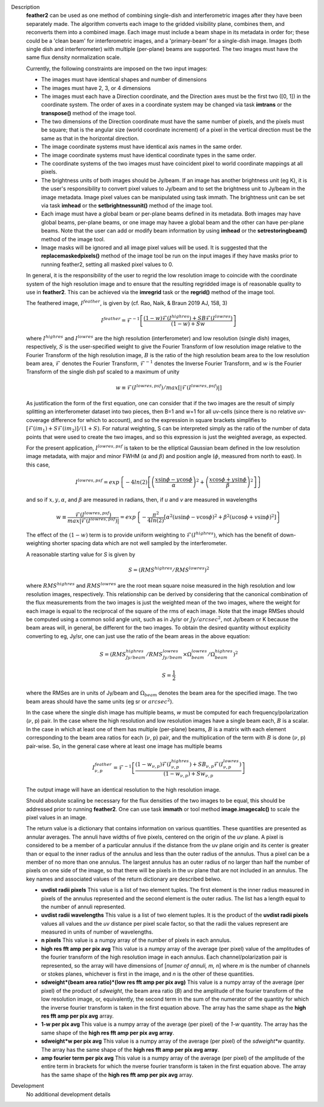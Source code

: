 

.. _Description:

Description
   **feather2** can be used as one method of combining single-dish and
   interferometric images after they have been separately made.
   The algorithm converts each image to the gridded visibility plane,
   combines them, and reconverts them into a combined image. Each
   image must include a beam shape in its metadata in order for;
   these could be a 'clean beam' for interferometric images, and a
   'primary-beam' for a single-dish image. Images (both single dish
   and interferometer) with multiple (per-plane) beams are supported.
   The two images must have the same flux density normalization scale.
   
   Currently, the following constraints are imposed on the two input
   images:

   * The images must have identical shapes and number of dimensions
   * The images must have 2, 3, or 4 dimensions
   * The images must each have a Direction coordinate, and the Direction axes
     must be the first two ([0, 1]) in the coordinate system. The order of axes
     in a coordinate system may be changed via task **imtrans** or the
     **transpose()** method of the image tool.
   * The two dimensions of the Direction coordinate must have the same number
     of pixels, and the pixels must be square; that is the angular size (world
     coordinate increment) of a pixel in the vertical direction must be the same
     as that in the horizontal direction. 
   * The image coordinate systems must have identical axis names in the same
     order.
   * The image coordinate systems must have identical coordinate types in the
     same order.
   * The coordinate systems of the two images must have coincident pixel to
     world coordinate mappings at all pixels.
   * The brightness units of both images should be Jy/beam. If an image has
     another brightness unit (eg K), it is the user's responsibility to convert
     pixel values to Jy/beam and to set the brightness unit to Jy/beam in the
     image metadata. Image pixel values can be manipulated using task immath.
     The brightness unit can be set via task **imhead** or the
     **setbrightnessunit()** method of the image tool.
   * Each image must have a global beam or per-plane beams defined in its
     metadata. Both images may have global beams, per-plane beams, or one image
     may havee a global beam and the other can have per-plane beams. Note that
     the user can add or modify beam information by using **imhead** or the
     **setrestoringbeam()** method of the image tool.
   * Image masks will be ignored and all image pixel values will be used. It
     is suggested that the **replacemaskedpixels()** method of the image tool
     be run on the input images if they have masks prior to running feather2,
     setting all masked pixel values to 0.


   In general, it is the responsibility of the user to regrid the
   low resolution image to coincide with the coordinate system of
   the high resolution image and to ensure that the resulting
   regridded image is of reasonable quality to use in **feather2**.
   This can be achieved via the **imregrid** task or the
   **regrid()** method of the image tool.
   
   The feathered image, :math:`I^{feather}`, is given by (cf. Rao,
   Naik, & Braun 2019 AJ, 158, 3)

   .. math::

        I^{feather} = \mathcal{F}^{-1}\left[
            \frac
                {(1-w)\mathcal{F}(I^{highres}) + SB\mathcal{F}(I^{lowres})}
                {(1-w) + Sw}
        \right]

   where  :math:`I^{highres}` and :math:`I^{lowres}` are the high resolution
   (interferometer) and low resolution (single dish) images, respectively,
   :math:`S` is the user-specified weight to give the Fourier Transform of
   low resolution image relative to the Fourier Transform of the high
   resolution image, :math:`B` is the ratio of the high resolution beam
   area to the low resolution beam area, :math:`\mathcal{F}` denotes the Fourier
   Transform, :math:`\mathcal{F}^{-1}` denotes the Inverse Fourier Transform,
   and :math:`w` is the Fourier Transform of the single dish psf scaled to a
   maximum of unity

   .. math::
  
        w \equiv \mathcal{F}(I^{lowres, psf})/max[|\mathcal{F}(I^{lowres, psf})|]

   As justification the form of the first equation, one can consider that if the
   two images are the result of simply splitting an interferometer dataset into
   two pieces, then B=1 and w=1 for all uv-cells (since there is no relative
   *uv*-coverage difference for which to account), and so the expression in
   square brackets simplifies to 
   :math:`[\mathcal{F}(im_1)+S\mathcal{F}(im_2)]/(1+S)`. For natural
   weighting, S can be interpreted simply as the ratio of the number of data
   points that were used to create the two images, and so this expression is just
   the weighted average, as expected. 
   
   For the present application, :math:`I^{lowres, psf}` is taken to be the
   elliptical Gaussian beam defined in the low resolution image metadata, with
   major and minor FWHM (:math:`\alpha` and :math:`\beta`) and position angle
   (:math:`\phi`, measured from north to east). In this case,

   .. math::
        
        I^{lowres, psf} = exp\left\{
            -4ln(2)\left[
                \left(\frac{x\sin\phi - y\cos\phi}{\alpha}\right)^2
                + \left(\frac{x\cos\phi + y\sin\phi}{\beta}\right)^2
            \right]
        \right\}


   and so if :math:`x, y, \alpha`, and :math:`\beta` are measured in radians,
   then, if *u* and *v* are measured in wavelengths

   .. math::

        w \equiv
            \frac{\mathcal{F}(I^{lowres, psf})}{max|\mathcal{F}(I^{lowres, psf})|}
            = exp\left\{
                -\frac{\pi^2}{4ln(2)}\left[
                    \alpha^2\left(u\sin\phi - v\cos\phi\right)^2
                    + \beta^2\left(u\cos\phi + v\sin\phi\right)^2
                \right]
            \right\}

   The effect of the :math:`(1-w)` term is to provide uniform weighting to
   :math:`\mathcal{F}(I^{highres})`, which has the benefit of
   down-weighting shorter spacing data which are not well sampled by the
   interferometer.

   A reasonable starting value for *S* is given by

   .. math::

        S = (RMS^{highres}/RMS^{lowres})^2

   where :math:`RMS^{highres}` and :math:`RMS^{lowres}` are the root mean
   square noise measured in the high resolution and low resolution images,
   respectively. This relationship can be derived by considering that the
   canonical combination of the flux measurements from the two images is
   just the weighted mean of the two images, where the weight for each
   image is equal to the reciprocal of the square of the rms of each
   image. Note that the image RMSes should be computed using a common
   solid angle unit, such as in Jy/sr or :math:`Jy/arcsec^2`, not
   Jy/beam or K because the beam areas will, in general, be different for
   the two images. To obtain the desired quantity without explicity
   converting to eg, Jy/sr, one can just use the ratio of the beam areas
   in the above equation:

   .. math::

        S = (RMS^{highres}_{Jy/beam}/RMS^{lowres}_{Jy/beam} \times \Omega^{lowres}_{beam}/\Omega^{highres}_{beam})^2

        S = \frac{1}{2} 


   where the RMSes are in units of Jy/beam and :math:`\Omega_{beam}` denotes the beam area
   for the specified image. The two beam areas should have the same units
   (eg sr or :math:`arcsec^2`).

   In the case where the single dish image has multiple beams, *w* must be
   computed for each frequency/polarization (:math:`\nu`, p) pair. In the case
   where the high resolution and low resolution images have a single beam each,
   :math:`B` is a scalar. In the case in which at least one of them has multiple
   (per-plane) beams, :math:`B` is a matrix with each element corresponding to
   the beam area ratios for each (:math:`\nu`, p) pair, and the multiplication
   of the term with :math:`B` is done (:math:`\nu`, p) pair-wise. So, in 
   the general case where at least one image has multiple beams

   .. math::

        I^{feather}_{\nu, p} = \mathcal{F}^{-1}\left[
            \frac
                {
                    (1-w_{\nu, p})\mathcal{F}(I^{highres}_{\nu, p})
                    + SB_{\nu, p}\mathcal{F}(I^{lowres}_{\nu, p})
                }
                {(1-w_{\nu, p}) + Sw_{\nu, p}}
        \right]

   The output image will have an identical resolution to the high resolution image.

   Should absolute scaling be necessary for the flux densities of the two images to
   be equal, this should be addressed prior to running **feather2**. One can use task
   **immath** or tool method **image.imagecalc()** to scale the pixel values in an
   image.

   The return value is a dictionary that contains information on various
   quantities. These quantities are presented as annular averages. The annuli
   have widths of five pixels, centered on the origin of the *uv* plane. A pixel
   is considered to be a member of a particular annulus if the distance from the
   uv plane origin and its center is greater than or equal to the inner radius
   of the annulus and less than the outer radius of the annulus. Thus a pixel
   can be a member of no more than one annulus. The largest annulus has an
   outer radius of no larger than half the number of pixels on one side of the
   image, so that there will be pixels in the uv plane that are not included in
   an annulus. The key names and associated values of the return dictionary are
   described belwo.

   * **uvdist radii pixels** This value is a list of two element tuples. The
     first element is the inner radius measured in pixels of the annulus
     represented and the second element is the outer radius. The list has a
     length equal to the number of annuli represented.

   * **uvdist radii wavelengths** This value is a list of two element tuples.
     It is the product of the **uvdist radii pixels** values all values and
     the *uv* distance per pixel scale factor, so that the radii the values
     represent are measured in units of number of wavelengths.

   * **n pixels** This value is a numpy array of the number of pixels in each
     annulus.

   * **high res fft amp per pix avg** This value is a numpy array of the
     average (per pixel) value of the amplitudes of the fourier transform of
     the high resolution image in each annulus. Each channel/polarization pair
     is represented, so the array will have dimensions of
     [*numer of annuli, m, n*] where *m* is the number of channels or stokes
     planes, whichever is first in the image, and *n* is the other of these
     quantities.

   * **sdweight*(beam area ratio)*(low res fft amp per pix avg)** This value
     is a numpy array of the average (per pixel) of the product of *sdweight*,
     the beam area ratio (*B*) and the amplitude of the fourier transform of
     the low resolution image, or, equivalently, the second term in the sum of
     the numerator of the quantity for which the inverse fourier transform is
     taken in the first equation above. The array has the same shape as the
     **high res fft amp per pix avg** array.

   * **1-w per pix avg** This value is a numpy array of the average (per pixel)
     of the *1-w* quantity. The array has the same shape of the **high res fft
     amp per pix avg array**.
 
   * **sdweight*w per pix avg** This value is a numpy array of the average (per
     pixel) of the *sdweight*w* quantity. The array has the same shape of the
     **high res fft amp per pix avg array**.

   * **amp fourier term per pix avg** This value is a numpy array of the average
     (per pixel) of the amplitude of the entire term in brackets for which 
     the nverse fourier transform is taken in the first equation above. The
     array has the same shape of the **high res fft amp per pix avg** array.

   ..
        If *lowpassfiltersd* is set to True, then spatial frequencies not sampled by
        the single dish will be omitted. In this case, the Fourier Transform of the
        single dish image, :math:`\mathcal{F}(I^{lowres})`, will have all pixels with
        *uv* distances greater than :math:`d/\lambda` wavelengths from the origin
        masked before combination with :math:`\mathcal{F}(I^{highres})`, so that
        :math:`\mathcal{F}(I^{lowres}) \equiv 0` for these *u-v* distances. Here,
        :math:`d` and :math:`\lambda` are the single dish diameter and observing
        wavelength respectively, and :math:`d` is computed from the provided beam of
        the single dish image via :math:`d = \lambda/\sqrt{\alpha\beta}`. 

        **[NOTE: This is a bit of a fuzzy way of determining the dish diameter, so
        perhaps this is where another input parameter, say dishdiam, should be used
        and required, since then there is no ambiguity of what dish diameter and
        what resolution(s) are being used for the computations, because both would
        be required inputs. There doesn't seem to be data in casa-data which maps
        telescope name to dish diameter, so I'm not sure the dish diameter can
        be easily determined if not specified, short of implementing a long
        conditional block]**

..
        .. rubric:: Parameter descriptions

        *imagename*

        Name of output feathered image. Default is none; example:
        *imagename='orion_combined.im'*.
   
        *highres*

        Name of high resolution (interferometer) image. Default is none;
        example: *highres='orion_vla.im'*. This image is often a clean
        image obtained from synthesis observations.
   
        *lowres*
   
        Name of low resolution (single dish) image. Default is none;
        example: *lowres='orion_gbt.im'*. This image is often a image from
        a single-dish observations or a clean image obtained from lower
        resolution synthesis observations.
   
        *sdweight*
   
        Weight to give the Fourier Transform of the single dish image relative to
        the Fourier Transform of the interferometer image. Default is 1.0.
   
   ..
        *effdishdiam*
   
        <Holding off on this for now, since it should in general be implemented by
        convolving the sd image prior to the FT and by not just modifying B. Not
        sure if the convolution is a step that should be hidden from the user.>

        *lowpassfiltersd*
   
        If true, remove high spatial frequencies not sampled from the
        SD FT image by masking pixels that lie beyond (dish diameter)/lambda
        wavelengths from the origin before combining the SD FT image with the
        interferometer FT image. if false, no such masking is performed.

    .. _Examples:

    Examples
        Creating a image called 'M100_Feather_CO.image' from an ALMA
        interferometric cube, 'M100_combine_CO_cube.image.subim', and a
        single dish ALMA total power image,
        'M100_TP_CO_cube.regrid.subim.depb'. The inputs have been
        appropriately cleaned, regridded, and cropped beforehand.
   
        ::

            feather(imagename='M100_Feather_CO.image',highres='M100_combine_CO_cube.image.subim',
                    lowres='M100_TP_CO_cube.regrid.subim.depb')
   
        Creating an image called 'feather.im' by combining the cleaned,
        synthesis image, 'synth.im' and the SD image, 'single_dish.im'
        while increasing the intensity scale of the SD image by setting
        sdfactor = 1.2.
   
        ::

            feather(imagename ='feather.im', highres ='synth.im', lowres ='single_dish.im'sdfactor = 1.2)

.. _Development:

Development
   No additional development details


   
